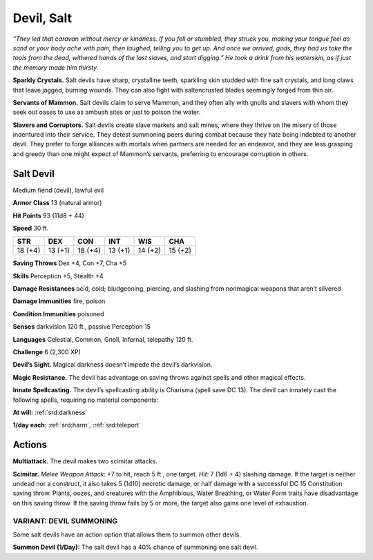 
.. _tob:salt-devil:

Devil, Salt
-----------

*“They led that caravan without mercy or
kindness. If you fell or stumbled, they struck you,
making your tongue feel as sand or your body
ache with pain, then laughed, telling you to get
up. And once we arrived, gods, they had us take
the tools from the dead, withered hands of the last
slaves, and start digging.” He took a drink from his
waterskin, as if just the memory made him thirsty.*

**Sparkly Crystals.** Salt devils have sharp,
crystalline teeth, sparkling skin studded with
fine salt crystals, and long claws that leave jagged,
burning wounds. They can also fight with saltencrusted blades seemingly forged from thin air.

**Servants of Mammon.** Salt devils claim to serve
Mammon, and they often ally with gnolls and slavers
with whom they seek out oases to use as ambush sites
or just to poison the water.

**Slavers and Corruptors.** Salt devils create slave markets
and salt mines, where they thrive on the misery of those
indentured into their service. They detest summoning peers
during combat because they hate being indebted to another
devil. They prefer to forge alliances with mortals when partners
are needed for an endeavor, and they are less grasping and
greedy than one might expect of Mammon’s servants, preferring
to encourage corruption in others.

Salt Devil
~~~~~~~~~~

Medium fiend (devil), lawful evil

**Armor Class** 13 (natural armor)

**Hit Points** 93 (11d8 + 44)

**Speed** 30 ft.

+-----------+-----------+-----------+-----------+-----------+-----------+
| STR       | DEX       | CON       | INT       | WIS       | CHA       |
+===========+===========+===========+===========+===========+===========+
| 18 (+4)   | 13 (+1)   | 18 (+4)   | 13 (+1)   | 14 (+2)   | 15 (+2)   |
+-----------+-----------+-----------+-----------+-----------+-----------+

**Saving Throws** Dex +4, Con +7, Cha +5

**Skills** Perception +5, Stealth +4

**Damage Resistances** acid, cold; bludgeoning, piercing, and
slashing from nonmagical weapons that aren’t silvered

**Damage Immunities** fire, poison

**Condition Immunities** poisoned

**Senses** darkvision 120 ft., passive Perception 15

**Languages** Celestial, Common, Gnoll, Infernal, telepathy 120 ft.

**Challenge** 6 (2,300 XP)

**Devil’s Sight.** Magical darkness doesn’t impede the devil’s
darkvision.

**Magic Resistance.** The devil has advantage on saving throws
against spells and other magical effects.

**Innate Spellcasting.** The devil’s spellcasting ability is Charisma
(spell save DC 13). The devil can innately cast the following
spells, requiring no material components:

**At will:** :ref:`srd:darkness`

**1/day each:** :ref:`srd:harm`, :ref:`srd:teleport`

Actions
~~~~~~~

**Multiattack.** The devil makes two scimitar attacks.

**Scimitar.** *Melee Weapon Attack:* +7 to hit, reach 5 ft., one
target. *Hit:* 7 (1d6 + 4) slashing damage. If the target is neither
undead nor a construct, it also takes 5 (1d10) necrotic damage,
or half damage with a successful DC 15 Constitution saving
throw. Plants, oozes, and creatures with the Amphibious, Water
Breathing, or Water Form traits have disadvantage on this
saving throw. If the saving throw fails by 5 or more, the target
also gains one level of exhaustion.

VARIANT: DEVIL SUMMONING
^^^^^^^^^^^^^^^^^^^^^^^^

Some salt devils have an action option that allows them to
summon other devils.

**Summon Devil (1/Day):** The salt devil has a 40% chance of
summoning one salt devil.
